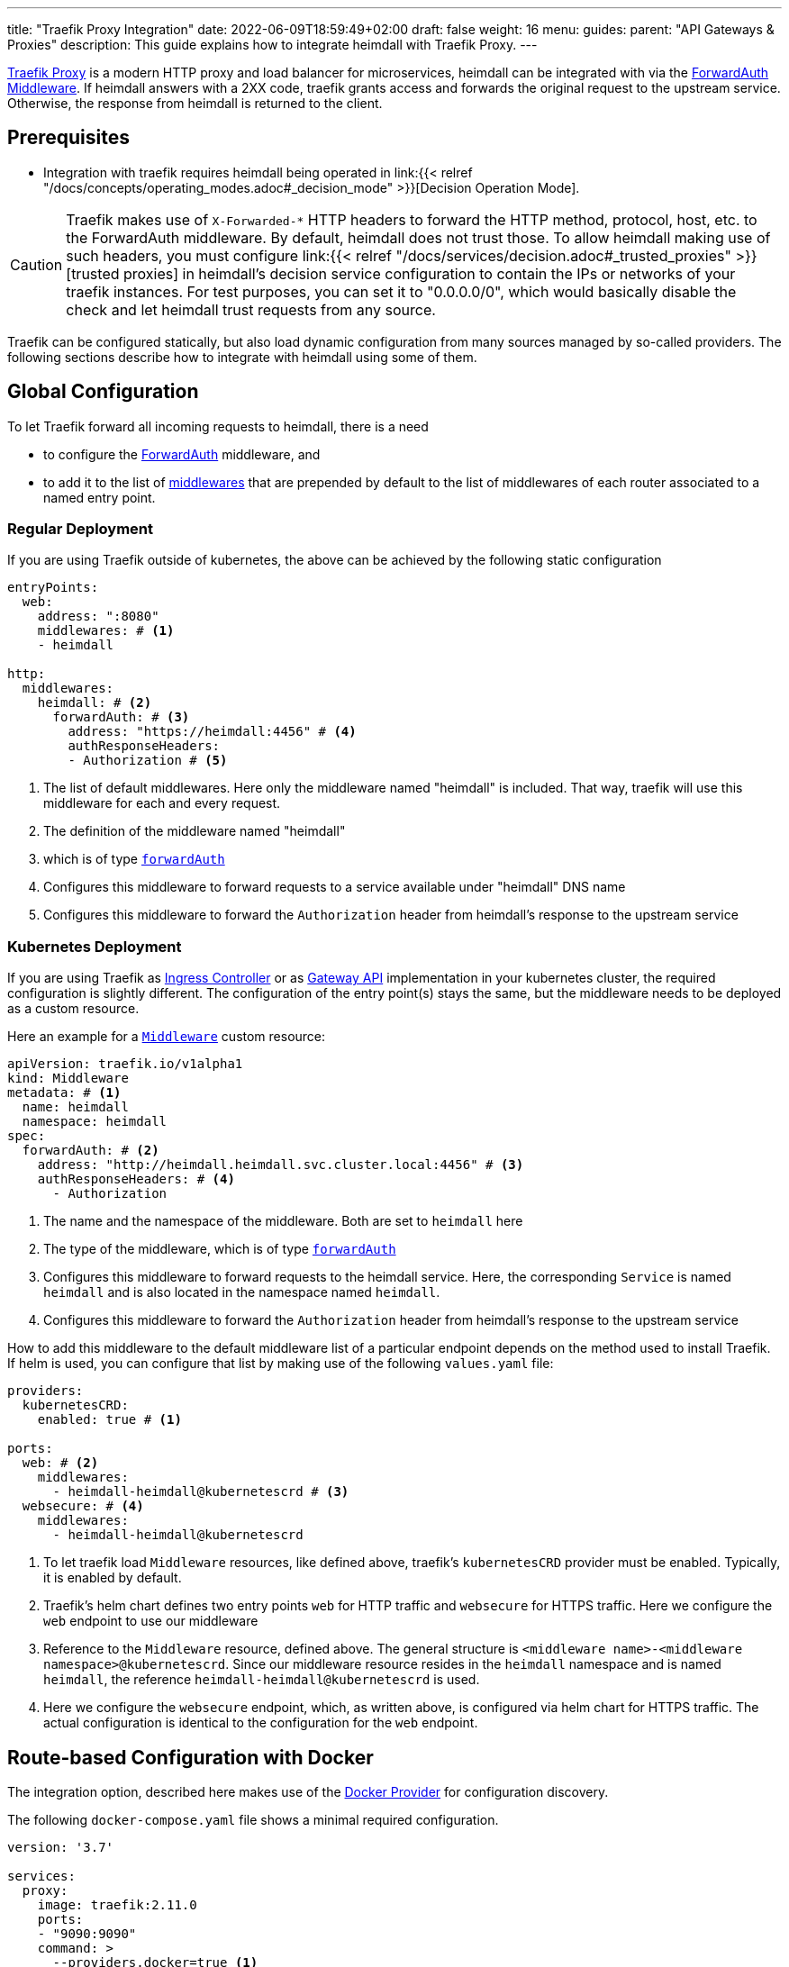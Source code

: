 ---
title: "Traefik Proxy Integration"
date: 2022-06-09T18:59:49+02:00
draft: false
weight: 16
menu:
  guides:
    parent: "API Gateways & Proxies"
description: This guide explains how to integrate heimdall with Traefik Proxy.
---

:toc:

https://doc.traefik.io/traefik/[Traefik Proxy] is a modern HTTP proxy and load balancer for microservices, heimdall can be integrated with via the https://doc.traefik.io/traefik/middlewares/http/forwardauth/[ForwardAuth Middleware]. If heimdall answers with a 2XX code, traefik grants access and forwards the original request to the upstream service. Otherwise, the response from heimdall is returned to the client.

== Prerequisites

* Integration with traefik requires heimdall being operated in link:{{< relref "/docs/concepts/operating_modes.adoc#_decision_mode" >}}[Decision Operation Mode].

[CAUTION]
====
Traefik makes use of `X-Forwarded-*` HTTP headers to forward the HTTP method, protocol, host, etc. to the ForwardAuth middleware. By default, heimdall does not trust those. To allow heimdall making use of such headers, you must configure link:{{< relref "/docs/services/decision.adoc#_trusted_proxies" >}}[trusted proxies] in heimdall's decision service configuration to contain the IPs or networks of your traefik instances. For test purposes, you can set it to "0.0.0.0/0", which would basically disable the check and let heimdall trust requests from any source.
====

Traefik can be configured statically, but also load dynamic configuration from many sources managed by so-called providers. The following sections describe how to integrate with heimdall using some of them.

== Global Configuration

To let Traefik forward all incoming requests to heimdall, there is a need

* to configure the https://doc.traefik.io/traefik/middlewares/http/forwardauth/[ForwardAuth] middleware, and
* to add it to the list of https://doc.traefik.io/traefik/routing/entrypoints/#middlewares[middlewares] that are prepended by default to the list of middlewares of each router associated to a named entry point.

=== Regular Deployment

If you are using Traefik outside of kubernetes, the above can be achieved by the following static configuration

[source, yaml]
----
entryPoints:
  web:
    address: ":8080"
    middlewares: # <1>
    - heimdall

http:
  middlewares:
    heimdall: # <2>
      forwardAuth: # <3>
        address: "https://heimdall:4456" # <4>
        authResponseHeaders:
        - Authorization # <5>

----
<1> The list of default middlewares. Here only the middleware named "heimdall" is included. That way, traefik will use this middleware for each and every request.
<2> The definition of the middleware named "heimdall"
<3> which is of type https://doc.traefik.io/traefik/middlewares/http/forwardauth/[`forwardAuth`]
<4> Configures this middleware to forward requests to a service available under "heimdall" DNS name
<5> Configures this middleware to forward the `Authorization` header from heimdall's response to the upstream service

=== Kubernetes Deployment

If you are using Traefik as https://kubernetes.io/docs/concepts/services-networking/ingress-controllers/[Ingress Controller] or as https://gateway-api.sigs.k8s.io/[Gateway API] implementation in your kubernetes cluster, the required configuration is slightly different. The configuration of the entry point(s) stays the same, but the middleware needs to be deployed as a custom resource.

Here an example for a https://doc.traefik.io/traefik/routing/providers/kubernetes-crd/#kind-middleware[`Middleware`] custom resource:

[source, yaml]
----
apiVersion: traefik.io/v1alpha1
kind: Middleware
metadata: # <1>
  name: heimdall
  namespace: heimdall
spec:
  forwardAuth: # <2>
    address: "http://heimdall.heimdall.svc.cluster.local:4456" # <3>
    authResponseHeaders: # <4>
      - Authorization
----
<1> The name and the namespace of the middleware. Both are set to `heimdall` here
<2> The type of the middleware, which is of type https://doc.traefik.io/traefik/middlewares/http/forwardauth/[`forwardAuth`]
<3> Configures this middleware to forward requests to the heimdall service. Here, the corresponding `Service` is named `heimdall` and is also located in the namespace named `heimdall`.
<4> Configures this middleware to forward the `Authorization` header from heimdall's response to the upstream service

How to add this middleware to the default middleware list of a particular endpoint depends on the method used to install Traefik. If helm is used, you can configure that list by making use of the following `values.yaml` file:

[source, yaml]
----
providers:
  kubernetesCRD:
    enabled: true # <1>

ports:
  web: # <2>
    middlewares:
      - heimdall-heimdall@kubernetescrd # <3>
  websecure: # <4>
    middlewares:
      - heimdall-heimdall@kubernetescrd
----
<1> To let traefik load `Middleware` resources, like defined above, traefik's `kubernetesCRD` provider must be enabled. Typically, it is enabled by default.
<2> Traefik's helm chart defines two entry points `web` for HTTP traffic and `websecure` for HTTPS traffic. Here we configure the `web` endpoint to use our middleware
<3> Reference to the `Middleware` resource, defined above. The general structure is `<middleware name>-<middleware namespace>@kubernetescrd`. Since our middleware resource resides in the `heimdall` namespace and is named `heimdall`, the reference `heimdall-heimdall@kubernetescrd` is used.
<4> Here we configure the `websecure` endpoint, which, as written above, is configured via helm chart for HTTPS traffic. The actual configuration is identical to the configuration for the `web` endpoint.

== Route-based Configuration with Docker

The integration option, described here makes use of the https://doc.traefik.io/traefik/providers/docker/[Docker Provider] for configuration discovery.

The following `docker-compose.yaml` file shows a minimal required configuration.

[source, yaml]
----
version: '3.7'

services:
  proxy:
    image: traefik:2.11.0
    ports:
    - "9090:9090"
    command: >
      --providers.docker=true <1>
      --providers.docker.exposedbydefault=false
      --entryPoints.http.address=":9090"
    volumes:
    - "/var/run/docker.sock:/var/run/docker.sock:ro" # <2>
    # other config options
    labels:
    # other labels
    - traefik.http.middlewares.heimdall.forwardauth.address=http://heimdall:4456 # <3>
    - traefik.http.middlewares.heimdall.forwardauth.authResponseHeaders=Authorization # <4>

  heimdall:
    image: dadrus/heimdall:latest
    # further config

  upstream:
    # image and config of your upstream service
    labels:
    # other labels
    - traefik.http.routers.upstream.middlewares=heimdall # <5>
----
<1> This and the next line configures the docker provider
<2> The docker provider reads the configuration from labels of the services and requires access to the docker socket for this purpose
<3> Configuration of the https://doc.traefik.io/traefik/middlewares/http/forwardauth/[ForwardAuth] middleware to forward incoming requests to heimdall. The name of middleware is set to "heimdall" here.
<4> Configuration of the ForwardAuth middleware to forward the `Authorization` header from heimdall's response to the upstream service
<5> Configuration of the required middlewares on the route level of a particular service. Here only the middleware named "heimdall" is referenced. Without that label, traefik will not forward requests to heimdall before routing them to that upstream service.

== Traefik as Ingress Controller

If you have Traefik as Ingress Controller in your Kubernetes cluster, you can simply integrate heimdall globally as descibed in link:{{< relref "#_global_configuration" >}}[Global Configuration] chapter above and make use of the standard https://kubernetes.io/docs/concepts/services-networking/ingress/[Ingress resource].

If you are using traefik's proprietary https://doc.traefik.io/traefik/routing/providers/kubernetes-crd/#kind-ingressroute[`IngressRoute`] custom resource instead of kubernetes standard https://kubernetes.io/docs/concepts/services-networking/ingress/[`Ingress`] one, you can also reference the https://doc.traefik.io/traefik/routing/providers/kubernetes-crd/#kind-middleware[`Middleware`] resource locally. This option is shown in the snippet below.

[source, yaml]
----
apiVersion: traefik.io/v1alpha1
kind: IngressRoute
metadata: # <1>
  name: demo-app
  namespace: demo
spec:
  entryPoints:
    - web # <2>
  routes:
    - kind: Rule
      match: Host(`demo-app.local`) && PathPrefix(`/`)
      middlewares: # <3>
        - name: heimdall
          namespace: heimdall
      services: # <4>
        - kind: Service
          name: demo-app
          namespace: demo
          port: app-port
----
<1> `metadata`, like name and the namespace of the `IngressRoute` resource
<2> The traefik entry points to attach this resource to. Here only `web` entry point is referenced
<3> List of the middlewares to be applied. Here the `Middleware` named `heimdall` in the namespace `heimdall` is referenced.
+
NOTE: By default, `IngressRoute` resources are not allowed to reference resources in namespaces different from the own namespace. If your `Middleware` resource, like also shown here, is deployed in another namespace, you have to allow that. If traefik is installed via helm, it can be achieved by setting `providers.kubernetesCRD.allowCrossNamespace` to `true` (See also https://doc.traefik.io/traefik/providers/kubernetes-crd/#allowcrossnamespace[here]).
<4> The reference to the `Service`, the requests should be forwarded to.

== Traefik as Gateway API implementation

If you have Traefik as https://gateway-api.sigs.k8s.io/[Gateway API] implementation in your Kubernetes cluster, you can simply integrate heimdall globally as descibed in link:{{< relref "#_kubernetes_deployment" >}}[Global Configuration] chapter above and make use of the standard https://gateway-api.sigs.k8s.io/api-types/httproute[`HTTPRoute`] resource.

== Additional Resources

A fully working example with Traefik is shown in the link:{{< relref "/docs/getting_started/protect_an_app.adoc" >}}[Protect an Application] quickstart and is also available on https://github.com/dadrus/heimdall/tree/main/examples[GitHub].

